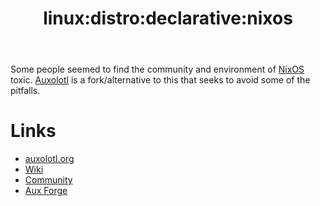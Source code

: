 :PROPERTIES:
:ID:       d9cc7fab-0528-4356-ad3a-a8710f780f99
:mtime:    20250307071740
:ctime:    20250307071740
:END:
#+TITLE: linux:distro:declarative:nixos
#+FILETAGS: :Auxolotl:

Some people seemed to find the community and environment of [[id:69291a6b-c253-44bc-ad9d-8d899bb90529][NixOS]] toxic. [[https://auxolotl.org/en/][Auxolotl]] is a fork/alternative to this that
seeks to avoid some of the pitfalls.

* Links

+ [[https://auxolotl.org/en/][auxolotl.org]]
+ [[https://wiki.auxolotl.org/][Wiki]]
+ [[https://forum.aux.computer/][Community]]
+ [[https://git.auxolotl.org/auxolotl][Aux Forge]]
